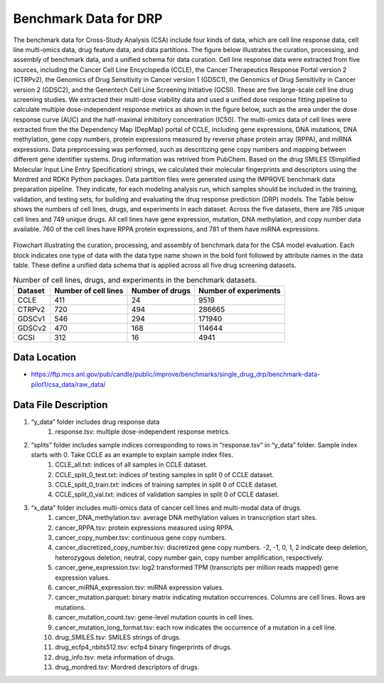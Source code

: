Benchmark Data for DRP  
===========================================
The benchmark data for Cross-Study Analysis (CSA) include four kinds of data, which are cell line response data, cell line multi-omics data, drug feature data, and data partitions. The figure below illustrates the curation, processing, and assembly of benchmark data, and a unified schema for data curation. Cell line response data were extracted from five sources, including the Cancer Cell Line Encyclopedia (CCLE), the Cancer Therapeutics Response Portal version 2 (CTRPv2), the Genomics of Drug Sensitivity in Cancer version 1 (GDSC1), the Genomics of Drug Sensitivity in Cancer version 2 (GDSC2), and the Genentech Cell Line Screening Initiative (GCSI). These are five large-scale cell line drug screening studies. We extracted their multi-dose viability data and used a unified dose response fitting pipeline to calculate multiple dose-independent response metrics as shown in the figure below, such as the area under the dose response curve (AUC) and the half-maximal inhibitory concentration (IC50). The multi-omics data of cell lines were extracted from the the Dependency Map (DepMap) portal of CCLE, including gene expressions, DNA mutations, DNA methylation, gene copy numbers, protein expressions measured by reverse phase protein array (RPPA), and miRNA expressions. Data preprocessing was performed, such as descritizing gene copy numbers and mapping between different gene identifier systems. Drug information was retrived from PubChem. Based on the drug SMILES (Simplified Molecular Input Line Entry Specification) strings, we calculated their molecular fingerprints and descriptors using the Mordred and RDKit Python packages. Data partition files were generated using the IMPROVE benchmark data preparation pipeline. They indicate, for each modeling analysis run, which samples should be included in the training, validation, and testing sets, for building and evaluating the drug response prediction (DRP) models. The Table below shows the numbers of cell lines, drugs, and experiments in each dataset. Across the five datasets, there are 785 unique cell lines and 749 unique drugs. All cell lines have gene expression, mutation, DNA methylation, and copy number data available. 760 of the cell lines have RPPA protein expressions, and 781 of them have miRNA expressions.



.. figure:: ./CSA_Benchmark_Data_Workflow.png
   :class: with-border

Flowchart illustrating the curation, processing, and assembly of benchmark data for the CSA model evaluation. Each block indicates one type of data with the data type name shown in the bold font followed by attribute names in the data table. These define a unified data schema that is applied across all five drug screening datasets.


.. list-table:: Number of cell lines, drugs, and experiments in the benchmark datasets.
   :header-rows: 1  

   * - Dataset
     - Number of cell lines
     - Number of drugs
     - Number of experiments
   * - CCLE
     - 411
     - 24
     - 9519
   * - CTRPv2
     - 720
     - 494
     - 286665
   * - GDSCv1
     - 546
     - 294
     - 171940
   * - GDSCv2
     - 470
     - 168
     - 114644
   * - GCSI
     - 312
     - 16
     - 4941
   

Data Location
----------------

- https://ftp.mcs.anl.gov/pub/candle/public/improve/benchmarks/single_drug_drp/benchmark-data-pilot1/csa_data/raw_data/

Data File Description
-----------------------

#. “y_data” folder includes drug response data
    #. response.tsv: multiple dose-independent response metrics.
#. “splits” folder includes sample indices corresponding to rows in “response.tsv” in “y_data” folder. Sample index starts with 0. Take CCLE as an example to explain sample index files.
    #. CCLE_all.txt: indices of all samples in CCLE dataset.
    #. CCLE_split_0_test.txt: indices of testing samples in split 0 of CCLE dataset.
    #. CCLE_split_0_train.txt: indices of training samples in split 0 of CCLE dataset.
    #. CCLE_split_0_val.txt: indices of validation samples in split 0 of CCLE dataset.
#. “x_data” folder includes multi-omics data of cancer cell lines and multi-modal data of drugs.
    #. cancer_DNA_methylation.tsv: average DNA methylation values in transcription start sites.
    #. cancer_RPPA.tsv: protein expressions measured using RPPA.
    #. cancer_copy_number.tsv: continuous gene copy numbers.
    #. cancer_discretized_copy_number.tsv: discretized gene copy numbers. -2, -1, 0, 1, 2 indicate deep deletion, heterozygous deletion, neutral, copy number gain, copy number amplification, respectively.
    #. cancer_gene_expression.tsv: log2 transformed TPM (transcripts per million reads mapped) gene expression values.
    #. cancer_miRNA_expression.tsv: miRNA expression values.
    #. cancer_mutation.parquet: binary matrix indicating mutation occurrences. Columns are cell lines. Rows are mutations.
    #. cancer_mutation_count.tsv: gene-level mutation counts in cell lines.
    #. cancer_mutation_long_format.tsv: each row indicates the occurrence of a mutation in a cell line.
    #. drug_SMILES.tsv: SMILES strings of drugs.
    #. drug_ecfp4_nbits512.tsv: ecfp4 binary fingerprints of drugs.
    #. drug_info.tsv: meta information of drugs.
    #. drug_mordred.tsv: Mordred descriptors of drugs.
